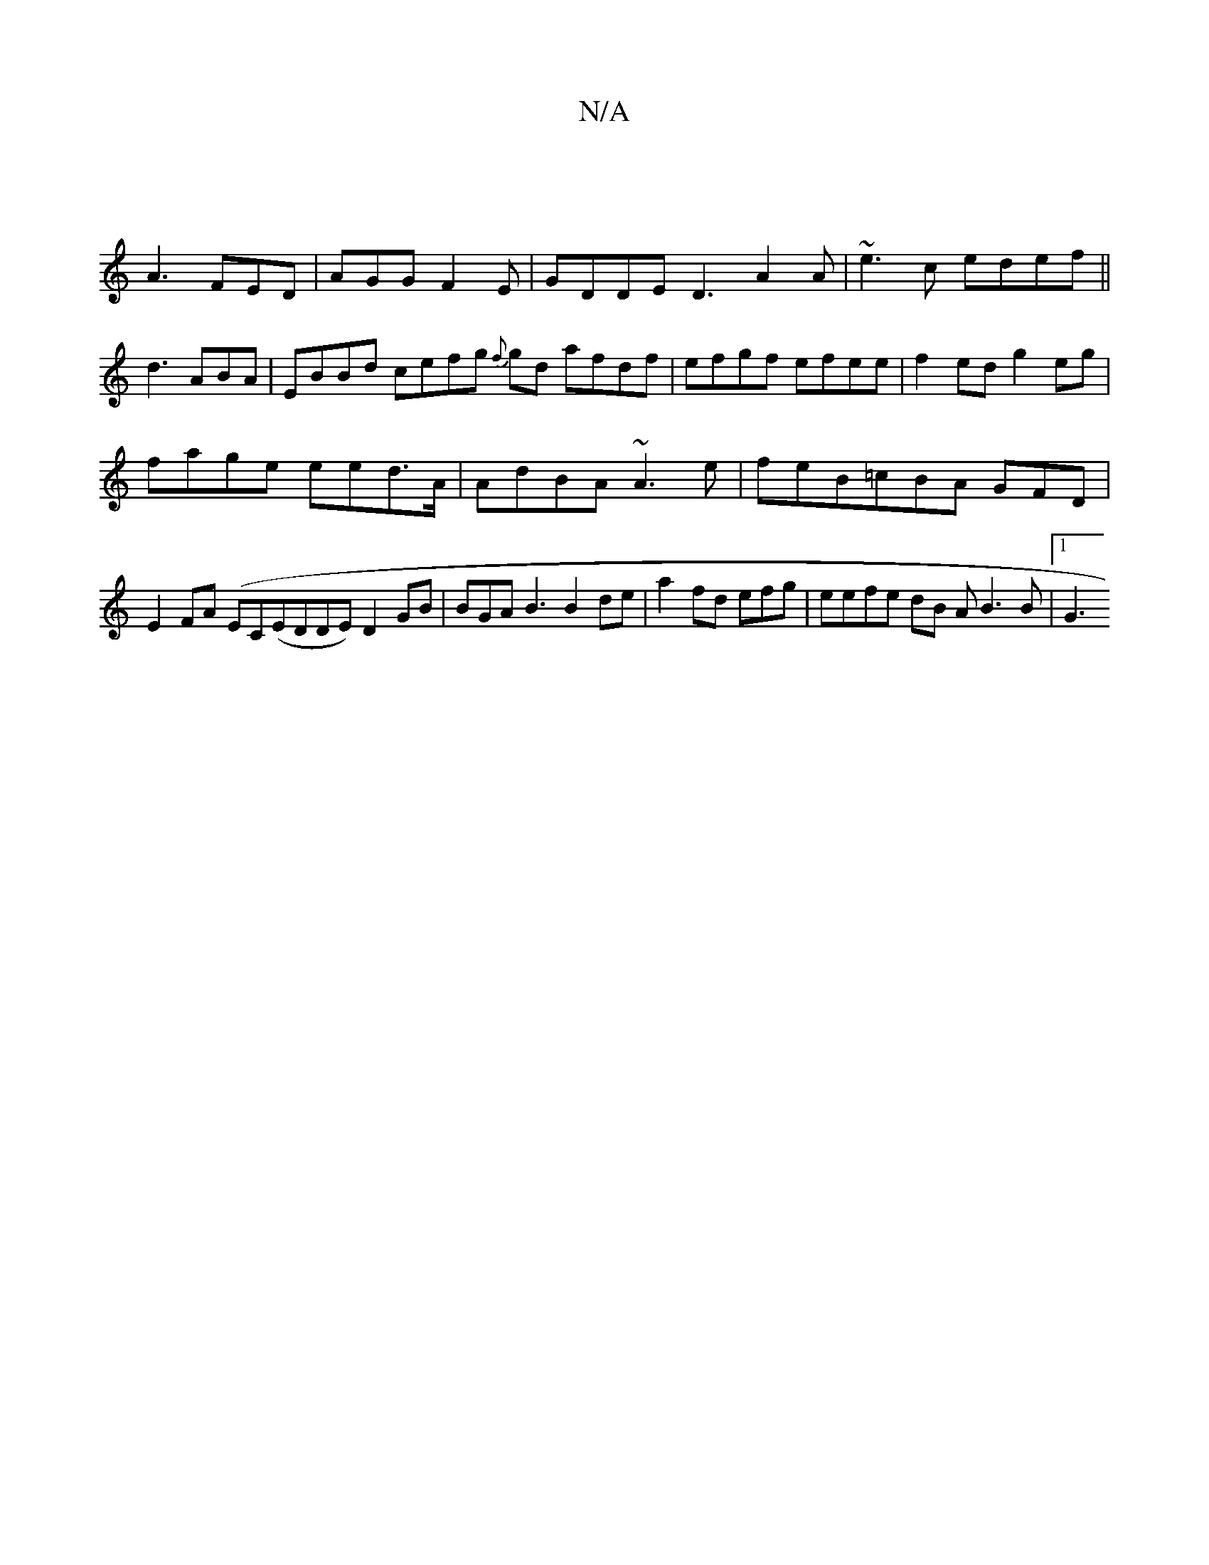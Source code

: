 X:1
T:N/A
M:4/4
R:N/A
K:Cmajor
|
A3 FED|AGG F2E | GDDE D3 A2A | ~e3c edef ||
d3 ABA | EBBd cefg {f}gd afdf|efgf efee|f2ed g2eg |
fage eed>A | AdBA ~A3e | feB=cBA GFD|
E2FA (EC(EDDE) D2GB |BGA B3 B2de| a2fd efg | eefe dB A}B3B|1 G3 